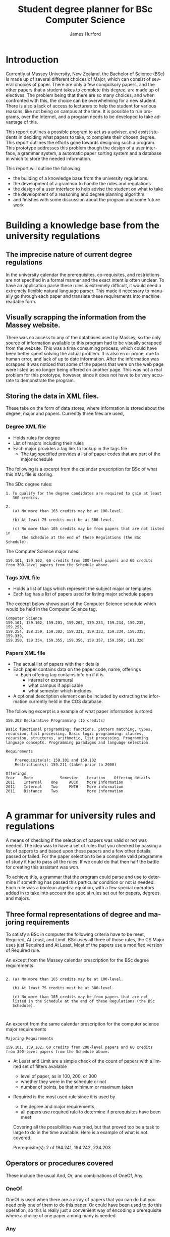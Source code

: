 #+TITLE:     Student degree planner for BSc Computer Science
#+AUTHOR:    James Hurford
#+EMAIL:     terrasea@gmail.com
#+DATE:      
#+DESCRIPTION:
#+KEYWORDS:
#+LANGUAGE:  en
#+OPTIONS:   H:3 num:t toc:t \n:nil @:t ::t |:t ^:t -:t f:t *:t <:t
#+OPTIONS:   TeX:t LaTeX:t skip:nil d:nil todo:t pri:nil tags:not-in-toc
#+INFOJS_OPT: view:nil toc:nil ltoc:t mouse:underline buttons:0 path:http://orgmode.org/org-info.js
#+EXPORT_SELECT_TAGS: export
#+EXPORT_EXCLUDE_TAGS: noexport
#+LINK_UP:   
#+LINK_HOME: 
#+XSLT:

#+LaTeX_CLASS_OPTIONS: [a4paper, 12pt]
#+LaTeX_HEADER: \setlength{\parindent}{0pt}
#+LaTeX_HEADER: \setlength{\parskip}{1em}


* Introduction

  Currently at Massey University, New Zealand, the Bachelor of Science (BSc)
  is made up of several different choices of Major, which can consist
  of several choices of paper.  There are only a few compulsory
  papers, and the other papers that a student takes to complete this
  degree, are made up of electives.  The problem being that there are
  so many choices, and when confronted with this, the choice can be
  overwhelming for a new student.  There is also a lack of access to
  lecturers to help the student for various reasons, like not being on
  campus at the time.  It is possible to
  run programs, over the Internet, and a program needs to be
  developed to take advantage of this.

  This report outlines a possible program to  act as a adviser, and
  assist students in deciding what papers to take, to complete their
  chosen degree.  This report outlines the efforts gone towards
  designing such a program.  This prototype addresses this problem
  though the design of a user interface, a grammar system, a automatic
  paper sorting system and a database in which to store the needed
  information.

  This report will outline the following
  + the building of a knowledge base from the university regulations.
  + the development of a grammar to handle the rules and regulations
  + the design of a user interface to help advise the student on what
    to take
  + the development of a reasoning and degree planning algorithm
  + and finishes with some discussion about the program and some
    future work

* Building a knowledge base from the university regulations
** The imprecise nature of current degree regulations
   In the university calendar the prerequisites, co-requisites, and
   restrictions are not specified in a formal manner and the exact
   intent is often unclear.  To have an application
   parse these rules is extremely difficult, it would need a extremely
   flexible natural language parser.  This
   made it necessary to manually go through each paper and translate
   these requirements into machine readable form.
   
** Visually scrapping the information from the Massey website.
   There was no access to any of the databases used by Massey, so the
   only source of information available to this program had to be
   visually scrapped from the website.  This was a time consuming
   process, which could have been better spent solving the actual
   problem.  It is also error prone, due to human error, and lack of
   up to date information.  After the information was scrapped it was
   noticed that some of the papers that were on the web page were
   listed as no longer being offered on another page.  This was not a
   real problem for this prototype, however, since it does not have to
   be very accurate to demonstrate the program.
   
** Storing the data in XML files.
  These take on the form of data stores, where information is stored
  about the degree, major and papers.  Currently three files are used,

*** Degree XML file
   + Holds rules for degree
   + List of majors including their rules
   + Each major provides a tag link to lookup in the tags file
     + The tag specified provides a list of paper codes that are part
       of the major schedule
   
   The following is a excerpt from the calendar prescription for BSc
   of what this XML file is storing.

   The SDc degree rules:
   #+begin_example
1. To qualify for the degree candidates are required to gain at least
   360 credits.

2. 
   (a) No more than 165 credits may be at 100-level.

   (b) At least 75 credits must be at 300-level.

   (c) No more than 105 credits may be from papers that are not listed in
       the Schedule at the end of these Regulations (the BSc Schedule).
   #+end_example

   The Computer Science major rules:
   #+begin_example
   159.101, 159.102, 60 credits from 200-level papers and 60 credits
   from 300-level papers from the Schedule above. 
   #+end_example

*** Tags XML file
   + Holds a list of tags which represent the subject major or templates
   + Each tag has a list of papers used for listing major schedule papers

   The excerpt below shows part of the Computer Science schedule which
   would be held in the Computer Science tag.

   #+begin_example
Computer Science
159.101, 159.102, 159.201, 159.202, 159.233, 159.234, 159.235, 159.253,
159.254, 158.359, 159.302, 159.331, 159.333, 159.334, 159.335, 159.339,
159.350, 159.354, 159.355, 159.356, 159.357, 159.359, 161.326
   #+end_example

*** Papers XML file
   + The actual list of papers with their details
   + Each paper contains data on the paper code, name, offerings
     + Each offering tag contains info on if it is
       + internal or extramural
       + what campus if applicable
       + what semester which includes
   + A optional description element can be included by extracting the
     information currently held in the COS database.

   The following excerpt is a example of what paper information is
   stored
   #+begin_example
159.202 Declarative Programming (15 credits)

Basic functional programming: functions, pattern matching, types,
recursion, list processing. Basic logic programming: clauses,
recursion, structures, arithmetic, list processing. Programming
language concepts. Programming paradigms and language selection. 

Requirements 

    Prerequisite(s): 159.101 and 159.102
    Restriction(s): 159.211 (taken prior to 2000)

Offerings
Year	Mode	        Semester    Location	Offering details
2011	Internal	One	    AUCK 	More information
2011	Internal	Two	    PNTH 	More information
2011	Distance	Two	        	More information

   #+end_example

* A grammar for university rules and regulations
  A means of checking if the selection of papers was valid or not was
  needed. The idea was to have a set of rules that you checked by
  passing a list of papers to and based upon these papers and a few
  other details, passed or failed.  For the paper selection to be a
  complete valid programme of study it had to pass all the rules.  If
  we could do that then half the battle for creating this assistant
  was won.

  To achieve this, a grammar that the program could parse and use to
  determine if something has passed this particular condition or not
  is needed.  Each rule was a boolean algebra equation, with a few
  special operators added in to take into account the special rules
  set out for papers, degrees, and majors. 



** Three formal representations of degree and majoring requirements
   To satisfy a BSc in computer the following criteria have to be
   meet, Required, At Least, and Limit.  BSc uses
   all three of those rules, the CS Major uses just Required and At
   Least.  Most of the papers use a modified version of Required rule.

   
   An except from the Massey calendar prescription for the BSc degree
   requirements.
   #+begin_example

    2. (a) No more than 165 credits may be at 100-level.

       (b) At least 75 credits must be at 300-level.

       (c) No more than 105 credits may be from papers that are not
       listed in the Schedule at the end of these Regulations (the BSc
       Schedule). 


    #+end_example
    
    
    An excerpt from the same calendar prescription for the computer
    science major requirements
    #+begin_example
    Majoring Requirements

    159.101, 159.102, 60 credits from 200-level papers and 60 credits 
    from 300-level papers from the Schedule above. 
    #+end_example

 + At Least and Limit are a simple check of the count of papers with a
   limited set of filters available
   + level of paper, as in 100, 200, or 300
   + whether they were in the schedule or not
   + number of points, be that minimum or maximum taken
 + Required is the most used rule since it is used by
   + the degree and major requirements
   + all papers use required rule to determine if prerequisites have
     been meet

   Covering all the possibilities was tried, but that proved too be a
   task to large to do in the time available. Here is a example of
   what is not covered.

   #+begin_example
       Prerequisite(s): 2 of 194.241, 194.242, 234.203
** Operators or procedures covered
   These include the usual And, Or, and combinations of OneOf, Any.  

*** OneOf
    OneOf is used when there are a array of papers that you can do
    but you need only one of them to do this paper.  Or could have
    been used to do this operation, so this is really just a
    convenient way of encoding a prerequisite where a choice of one
    paper among many is needed.
*** Any
    This give the ability to specify the prerequisite of, for
    example, any 100 level paper.
    
*** Some programmes also use
**** TwoOf
     Given a choice of several papers the student had to do two of
     these papers.  This was discovered near the end of this project.
     It was decided to defer implementation for the moment, as it was not
     necessary to demonstrate the applications abilities.

* User Interface

  To really get a feel for what is needed for a degree planner to work
  a quick user interface was put together.  This is shown in figure \ref{fig:overview}.
  
  #+ATTR_LATEX: width=\textwidth,placement=[H]
  #+CAPTION: A view of the user interface
  #+LABEL: fig:overview
  [[./DegreePlanner-shot.png]]

  This does not mean much without some explanation of the various
  sections of the interface.  You can see in figure
  \ref{fig:overview-labeled} the picture has be section off and labeled.

  #+ATTR_LATEX: width=\textwidth,placement=[H]
  #+CAPTION: A view of the user interface with each part outlined in text and labeled.
  #+LABEL: fig:overview-labeled
  [[./DegreePlanner_labeled_areas.png]]



** Selected papers pane
   Is the area showing the possible degree plan.  It is divided into
   three columns and eight rows.  Each column represents a year, and
   the each cell in that column represents a slot for putting a paper
   in.  The first four slots, in a column, represent semester one, the
   last four the second semester.  The reason for allowing only four
   slots a semester was a partially arbitrary one, as well as for
   practical reasons. By restricting the slots to four a semester
   makes it easier to decide where a paper should go.  To illustrate
   why it makes things easier, , you have to think what happens if you
   have five papers or more selected for a particular year and
   semester.  How do you determine if there are to many papers taken
   in a semester and if they exceed this maximum, and all the papers
   are wanted, how do you determine which one should be taken that
   year, and which ones can be done in the following year?

** Paper browsing and selection area
   The selection of
   papers was originally chosen via a drop down menu within each cell.  The problem was there are to many
   papers to choose from.  It also was not easy to figure out what the
   papers were from the menu entries.  It was decided instead to have
   a larger scrollable table on the right hand side.  Each row
   contains the paper code, title, a add button, and a information
   button.  

   The add button, shown in figure \ref{fig:addpaper} is clicked to add the selected paper to the
   plan.  Ideally, the user would be able to specify where in the plan
   the paper got put, but for practical reasons, this had to be cone
   algorithmically.  While it is possible to allow the user to select
   where the paper is put, the decision was made not to allow this.
   Trying to make sure papers stay where they are placed is
   complicated, requires lots of checks, and
   could also be invalid. 
   The more information button was meant to
   bring up a information dialog, or show the information in one of
   the panels, like where the dropped papers is located.  This was to
   be a description of the paper, as seen on the paper information
   page on the Massey web site calendar prescription.  A mock up is
   shown in figure \ref{fig:information}.

   #+ATTR_LATEX: width=\textwidth,placement=[H]
   #+CAPTION: A view showing the button for adding papers to the programme of study
   #+LABEL: fig:addpaper
   [[./DegreePlanner_add.png]]

   #+ATTR_LATEX: width=\textwidth,placement=[H]
   #+CAPTION: A view showing what would happen if the 'More information' button was pressed in the paper browsing and selection area
   #+LABEL: fig:information
   [[./DegreePlanner-info.png]]

   
** Paper browsing and selection filter
   While the use of the paper browsing window did make it easier to
   search for and add papers, there are still a lot of papers to
   search through.  To help with this a couple of drop down menus were
   added to filter the papers by major and year.  This is not perfect
   but it does help a lot.  

   One thing that was noticed, was when
   adding a paper there is no indication in the paper browsing list
   as to which papers have already been added.  This can confuse the
   user, with to much information but not much contextual meta data.
   So they know that they this paper is available, but unless they
   visually search through the selected papers pane they do not have
   any indication that they have already taken it. There is two ideas on
   what to do about that.  One is to remove the paper from the list,
   the other is to give a visual cue, indicating if it has been added
   to the programme of study or not.

** Selected papers pane
   Is a grid of three columns and eight rows.  The first four rows
   represent the first semester, and the last 4 the second.  Each
   column represented a year, going left to right, starting with the
   first year.  This is where the paper selection is displayed.
   Originally only the paper code was displayed, as space was scarce.
   This ended up being confusing, as the paper codes do not mean
   anything to the user.  It was decided to add the title, but to stop
   the title from taking up to much room, only display part of it, and
   make the rest able to be revealed by expanding the column width.
   This would mean that the user would have an easier time identifying
   the paper, and if needed could reveal the whole title.  This took
   the cognitive load off the user, while still conserving the space
   used by the table cell.

   The cells displayed here are, at the moment the only way to remove
   papers from the plan.  They are editable, and to remove a paper,
   the user simply activates the cell, which brings up a text field,
   and deletes the text, pressing the enter button when finished.  A
   paper can also be added to the plan by doing the same procedure,
   but this time typing in a valid paper code.  The paper will not
   necessarily stay in the cell that was edited, when adding papers
   though, as the position in the plan is determined by a algorithm.

** Unsatisfied requirements list
   This displays the unsatisfied rules that a programme plan must pass
   to gain the desired degree and major combination.  A degree, major
   and the papers taken have requirements that must be meet before any
   of them can be completed.

   This was originally just a straight
   list of the requirements inserted into the table in whatever order
   they came.  There was no grouping of the types of requirements,
   paper, major or degree, and they only showed up if they were
   not meet.  The grouping was later added, so now requirements are
   grouped together by type.  

   The reason this was done was to reduce
   the cognitive load.  It is a lot less confusing if a user can, at a
   glance, tell if the requirement is a degree, major or paper.  

**                                                                 :noexport:
   The requirement still disappears when it is meet.  While when the
   design of the program was first undertaken, it seemed like good
   idea to only show the requirements that have not been meet.  On
   reflection though, it seems it might be a good idea to leave them
   there and put some visual cues as to if the requirement is meet or
   not.  This could be in the form of a change in colour.
*** The unfulfilled rules section has three columns
    To help the user understand what is going on the section is
    displayed as a table with three columns.
    + Pending required - telling them what it is they need
    + Reason - telling them what they need the pending required for
    + Completed - currently does nothing, but is there as a place
      holder with the idea that what they already have fulfilled for
      this requirement is listed here.
    

** Selected requirement paper list
   When the requirement in unsatisfied requirements list is selected,
   if that requirement has a list of paper requirements, they are
   shown here.  This is a row with whose rows are dynamically created
   to accommodate the list of papers.  Each paper is represented by
   its paper code, and to the right of it is a check-box.  This
   check-box is checked if the paper is already in the plan.  The
   check-box allows the user to add or remove the requirement. 
   
   However if the paper requirement is listed as a ambiguous code, for example
   161.1xx, where it is not clear as to what the exact paper is, the
   checkbox is not present.  The reason for this decision is to stop
   the user from expecting the program to sort out which paper to
   select.  A list of possible papers could be generated from the
   paper database, but for this prototype it was decided not to
   include that functionality.
**                                                                 :noexport:
   There is also the fact that the user may not know what the paper is
   with just the paper code to reference, and in the version that was
   created, the list of dependencies includes papers not offered
   anymore, or on the Palmerston North campus.  These problems could
   be overcome, by adding a paper title to the end of the code, as in
   what is done with the selected papers pane, and just showing part
   of that title.
** Text area for displaying dropped papers
   In processing the list of papers that the user has selected, when
   the number of available slots is used up and there are still more
   papers than some papers will be dropped.  These papers are kept in
   a separate list and displayed in this text area.  This is really
   intended for debugging purposes, and to show that the paper has not
   disappeared.
** Currently the degree and major choice has only one option.
   This is to narrow done the search space, but to give idea of what
   it would look like if the other degrees and majors were options.
   

* Reasoning and degree planning
  The programme a student under takes has several constraints placed
  upon it.  These constraints determine when a paper can be taken in a
  programme.  Papers of two hundred level cannot be taken until the
  second year of a students study.  Also papers have paper
  prerequisites, which must be meet before this paper can be taken.
  Additionally there is a limit to how many papers can be taken in one
  semester.  


  An algorithm is used, as a aid to solving the problem of
  fulfilling the constraints of a programme.  It makes sure that the
  papers get taken in the necessary order.
  
  When a paper is added the program algorithmically sorts the papers
  into their optimal position in the plan.  The process is constrained
  by 

  + paper prerequisites
  + what level they are
  + what semester they are offered in
  + how many papers can be done in a semester.

** Sorting process
   When the paper is added the constraints are resolved through the
   process outlined below.
  
   1) get current proposed programme of study
   
   2) sort papers by their level (year)
    
   3) separate each of the levels into semesters

   4) sort the papers by their prerequisites.  Making sure that a
      prerequisite for a paper does not occur after it.

   5) try and fit all the papers into the plan where there are more
      than four papers in each semester.  If this is not sortable, try
      and fit it into the next year.  If it is a prerequisite, try and see if the
      paper it is a prerequisite for can be put in the next year after
      that, then put it in the next year. Otherwise leave it where it is.
    
  


  The program does not stop the user
  from adding papers if the slots are full, but the new paper may
  displace those currently selected and the
  displaced papers are shown in the bottom left text area, shown in figure
  \ref{fig:overview-dropped}.  The displaced papers may
  include required papers.  If this happens, and this paper is a
  requirement for the degree, major or one of the papers, the unfulfilled
  requirement reappears in the pending requirement list.
  
     
  #+ATTR_LATEX: width=\textwidth,placement=[H]
  #+CAPTION: A example of what happens if papers can not all be put in the programme plan
  #+LABEL: fig:overview-dropped
  [[./DegreePlanner-dropped.png]]

* Discussion and Future work

** The Sorting process
   The program succeeds in sorting the papers chosen.  It does make
   sure that no paper is positioned before any of its prerequisites.
** Papers dropping off the plan
   What it does not do well is handle the situation of when a user tries
   to do a set of papers that is impossible to do due to constraints,
   like not enough slots available to put all the necessary
   prerequisites in for all papers.  When the program runs out of slots
   to put papers in and more are added, then papers that you might not
   want to drop off drop off. What drops off depends on the order they
   are considered in.  If you have a list of 5 papers
  + 156.234
  + 134.256
  + 123.265
  + 345.288
  + 117.254
  
   Then the first 4 will be kept and the last one dropped, if a slot
   can't be found in the 3rd year, as in all 3rd year slots are full.
   Of coarse what could happens is that 117.254 gets put in 3rd year and
   something in the 3rd year gets dropped instead.  A factor come
   into account here
  + The paper must not be a prerequisite for one of the papers in the
    same semester it is in the next year, if it is then it gets
    dropped

  It would be helpful to stop the papers required for major and
  degree or a prerequisite from being dropped off.

** Redesign of User Interface
   The program is a prototype, and it has served its purpose in
   demonstrating what can be done to assist a user in planning their
   degree, but there is always room for improvement.
*** Spatial issues
    Space could be freed up, and the programme plan could be expanded
    to be a central part of the application, which it does not seem to
    be at the moment.  The panels which support the central planning
    panel, should be to its left and right.  The idea is sketched in figure
    \ref{fig:improve}.  This may give the illusion of more space and
    focus the user onto the area they need to pay attention to, with
    fewer distractions from the other panels.

    #+ATTR_LATEX: width=\textwidth,placement=[H]
    #+CAPTION: A proposed improvement of the user interface
    #+LABEL: fig:improve
    [[./DegreePlanner-improvement.png]]

*** Improve the user feedback
    At the moment, if any errors occur, the program does not let the
    user know this.  The reason, nor any possible solutions are not
    presented to the user if a problem should occur.

** Create a template system
   A template system was discussed.  It would take the form of a tag,
   with a set of papers, or even other tags, associated with it.  For
   instance, if a student was interested in programming, they could use the
   programming template to fill in the recommended papers for
   programming.

** Improve the rules parsing code
   More work needs to be done on this, as they are not perfect, and
   need more operations added.  Near the end of the project, when
   adding in more papers, it was noticed there were prerequisites with
   conditions, like two of a selection of papers.  This could be done
   by using or, but it would be less clumsy to write it as it is
   written in the schedule.

* Conclusion
  The BSc is made up of several different choices of Major, which can
  consist of several different paper combinations.  This leads to
  confusion amongst beginning students.  The program prototype
  developed here has been shown how it is possible to help advise
  students of what papers to take.

  The report has shown
  + a knowledge base needs to be in place
  + there is a need for a grammar to parse the rules and regulations
    in the knowledge base
  + how it is possible to present this in a user interface
  + that a reasoning and degree planning algorithm is needed
  + and what future work still needs to be done to further improve
    this program.

